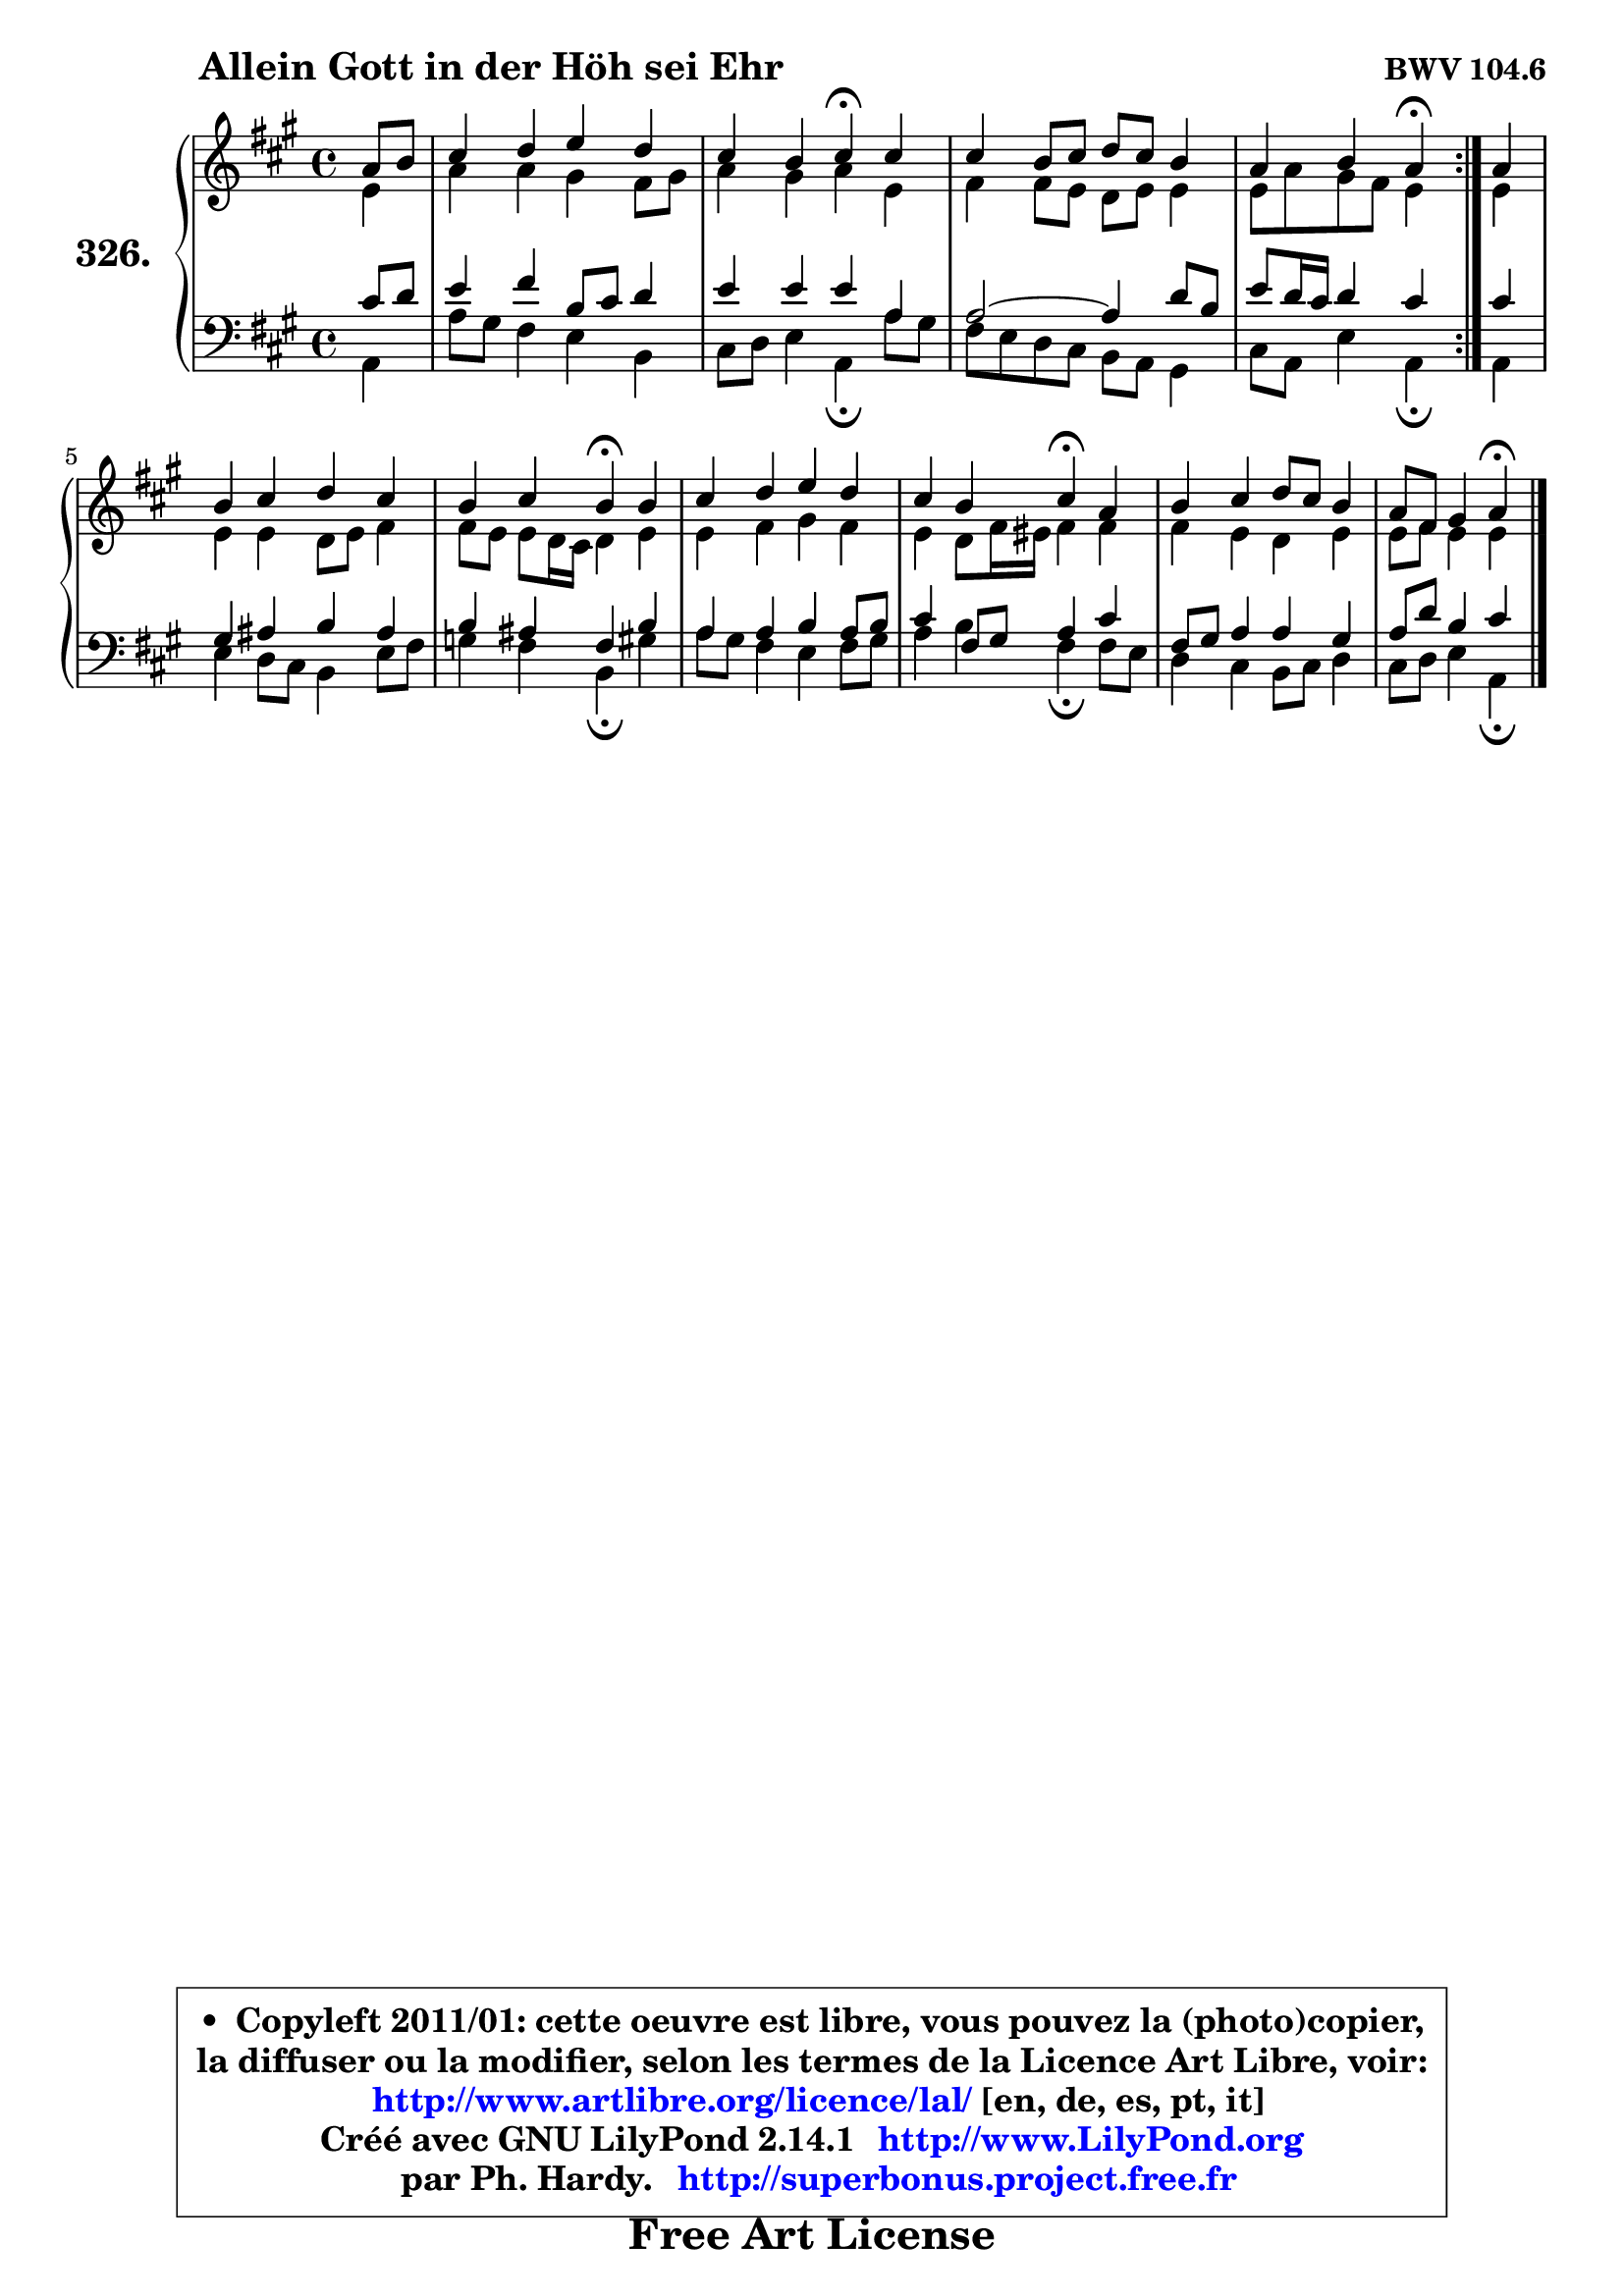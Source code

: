 
\version "2.14.1"

    \paper {
%	system-system-spacing #'padding = #0.1
%	score-system-spacing #'padding = #0.1
%	ragged-bottom = ##f
%	ragged-last-bottom = ##f
	}

    \header {
      opus = \markup { \bold "BWV 104.6" }
      piece = \markup { \hspace #9 \fontsize #2 \bold "Allein Gott in der Höh sei Ehr" }
      maintainer = "Ph. Hardy"
      maintainerEmail = "superbonus.project@free.fr"
      lastupdated = "2011/Jul/20"
      tagline = \markup { \fontsize #3 \bold "Free Art License" }
      copyright = \markup { \fontsize #3  \bold   \override #'(box-padding .  1.0) \override #'(baseline-skip . 2.9) \box \column { \center-align { \fontsize #-2 \line { • \hspace #0.5 Copyleft 2011/01: cette oeuvre est libre, vous pouvez la (photo)copier, } \line { \fontsize #-2 \line {la diffuser ou la modifier, selon les termes de la Licence Art Libre, voir: } } \line { \fontsize #-2 \with-url #"http://www.artlibre.org/licence/lal/" \line { \fontsize #1 \hspace #1.0 \with-color #blue http://www.artlibre.org/licence/lal/ [en, de, es, pt, it] } } \line { \fontsize #-2 \line { Créé avec GNU LilyPond 2.14.1 \with-url #"http://www.LilyPond.org" \line { \with-color #blue \fontsize #1 \hspace #1.0 \with-color #blue http://www.LilyPond.org } } } \line { \hspace #1.0 \fontsize #-2 \line {par Ph. Hardy. } \line { \fontsize #-2 \with-url #"http://superbonus.project.free.fr" \line { \fontsize #1 \hspace #1.0 \with-color #blue http://superbonus.project.free.fr } } } } } }

	  }

  guidemidi = {
	\repeat volta 2 {
        r4 |
        R1 |
        r2 \tempo 4 = 30 r4 \tempo 4 = 78 r4 |
        R1 |
        r2 \tempo 4 = 30 r4 \tempo 4 = 78 } %fin du repeat
        r4 |
        R1 |
        r2 \tempo 4 = 30 r4 \tempo 4 = 78 r4 |
        R1 |
        r2 \tempo 4 = 30 r4 \tempo 4 = 78 r4 |
        R1 |
        r2 \tempo 4 = 30 r4 
	}

  upper = {
	\time 4/4
	\key a \major
	\clef treble
	\partial 4
	\voiceOne
	<< { 
	% SOPRANO
	\set Voice.midiInstrument = "acoustic grand"
	\relative c'' {
	\repeat volta 2 {
        a8 b |
        cis4 d e d |
        cis4 b cis\fermata cis |
        cis4 b8 cis d cis b4 |
        a4 b a\fermata } %fin du repeat
        a4 |
        b4 cis d cis |
        b4 cis b\fermata b |
        cis4 d e d |
        cis4 b cis\fermata a |
        b4 cis d8 cis b4 |
        a8 fis gis4 a\fermata
        \bar "|."
	} % fin de relative
	}

	\context Voice="1" { \voiceTwo 
	% ALTO
	\set Voice.midiInstrument = "acoustic grand"
	\relative c' {
	\repeat volta 2 {
        e4 |
        a4 a gis fis8 gis |
        a4 gis a e |
        fis4 fis8 e d e e4 |
        e8 a gis fis e4 } %fin du repeat
        e4 |
        e4 e d8 e fis4 |
        fis8 e e d16 cis d4 e |
        e4 fis gis fis |
        e4 d8 fis16 eis fis4 fis |
        fis4 e d e |
        e8 fis e4 e
        \bar "|."
	} % fin de relative
	\oneVoice
	} >>
	}

    lower = {
	\time 4/4
	\key a \major
	\clef bass
	\partial 4
	\voiceOne
	<< { 
	% TENOR
	\set Voice.midiInstrument = "acoustic grand"
	\relative c' {
	\repeat volta 2 {
        cis8 d |
        e4 fis b,8 cis d4 |
        e4 e e a, |
	a2 ~ a4 d8 b |
        e8 d16 cis d4 cis } %fin du repeat
        cis4 |
        gis4 ais b ais |
        b4 ais fis b |
        a4 a b a8 b |
        cis4 fis,8 gis a4 cis |
        fis,8 gis a4 a gis |
        a8 d b4 cis
        \bar "|."
	} % fin de relative
	}
	\context Voice="1" { \voiceTwo 
	% BASS
	\set Voice.midiInstrument = "acoustic grand"
	\relative c {
	\repeat volta 2 {
        a4 |
        a'8 gis fis4 e b |
        cis8 d e4 a,\fermata a'8 gis |
        fis8 e d cis b a gis4 |
        cis8 a e'4 a,\fermata } %fin du repeat
        a4 |
        e'4 d8 cis b4 e8 fis |
        g4 fis b,\fermata gis' |
        a8 gis fis4 e fis8 gis |
        a4 b fis\fermata fis8 e |
        d4 cis b8 cis d4 |
        cis8 d e4 a,\fermata
        \bar "|."
	} % fin de relative
	\oneVoice
	} >>
	}


    \score { 

	\new PianoStaff <<
	\set PianoStaff.instrumentName = \markup { \bold \huge "326." }
	\new Staff = "upper" \upper
	\new Staff = "lower" \lower
	>>

    \layout {
%	ragged-last = ##f
	   }

         } % fin de score

  \score {
    \unfoldRepeats { << \guidemidi \upper \lower >> }
    \midi {
    \context {
     \Staff
      \remove "Staff_performer"
               }

     \context {
      \Voice
       \consists "Staff_performer"
                }

     \context { 
      \Score
      tempoWholesPerMinute = #(ly:make-moment 78 4)
		}
	    }
	}

